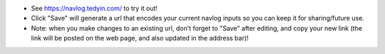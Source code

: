 - See https://navlog.tedyin.com/ to try it out!
- Click "Save" will generate a url that encodes your current navlog inputs so
  you can keep it for sharing/future use.
- Note: when you make changes to an existing url, don't forget to "Save" after
  editing, and copy your new link (the link will be posted on the web page, and
  also updated in the address bar)!
